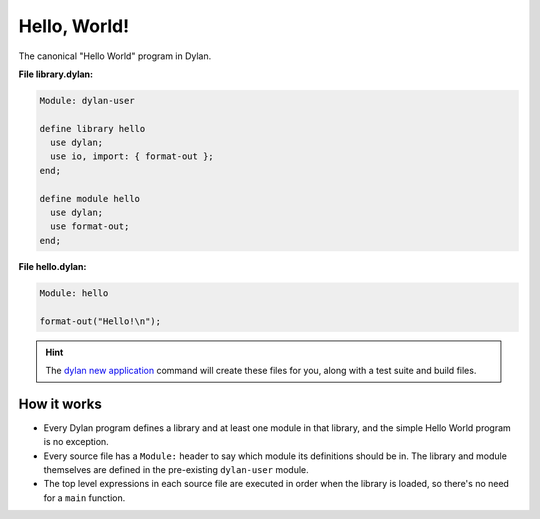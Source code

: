 *************
Hello, World!
*************

The canonical "Hello World" program in Dylan.

**File library.dylan:**

.. code-block:: dylan

   Module: dylan-user

   define library hello
     use dylan;
     use io, import: { format-out };
   end;

   define module hello
     use dylan;
     use format-out;
   end;

**File hello.dylan:**

.. code-block:: dylan

   Module: hello

   format-out("Hello!\n");


.. hint:: The `dylan new application
          <https://docs.opendylan.org/packages/dylan-tool/documentation/source/index.html#dylan-new-application>`_
          command will create these files for you, along with a test suite and
          build files.

How it works
============

* Every Dylan program defines a library and at least one module in that
  library, and the simple Hello World program is no exception.

* Every source file has a ``Module:`` header to say which module its
  definitions should be in. The library and module themselves are defined in
  the pre-existing ``dylan-user`` module.

* The top level expressions in each source file are executed in order when the
  library is loaded, so there's no need for a ``main`` function.
